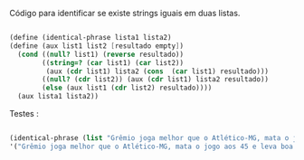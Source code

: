 #+Title: 
#+Date: 2016-11-24
#+Author: Yuri e Rafael Figueiredo

Código para identificar se existe strings iguais em duas listas.

#+BEGIN_SRC scheme

(define (identical-phrase lista1 lista2)
(define (aux list1 list2 [resultado empty])
  (cond ((null? list1) (reverse resultado))
        ((string=? (car list1) (car list2))
         (aux (cdr list1) lista2 (cons  (car list1) resultado)))
        ((null? (cdr list2)) (aux (cdr list1) lista2 resultado))
        (else (aux list1 (cdr list2) resultado))))
  (aux lista1 lista2))

#+END_SRC


Testes :

#+BEGIN_SRC scheme

(identical-phrase (list "Grêmio joga melhor que o Atlético-MG, mata o jogo aos 45 e leva boa vantagem para o Sul" "2" "3" "1") (list "Grêmio joga melhor que o Atlético-MG, mata o jogo aos 45 e leva boa vantagem para o Sul" "galo bi de nada" "teste" "1" "2"))
'("Grêmio joga melhor que o Atlético-MG, mata o jogo aos 45 e leva boa vantagem para o Sul" "2" "1")

#+END_SRC